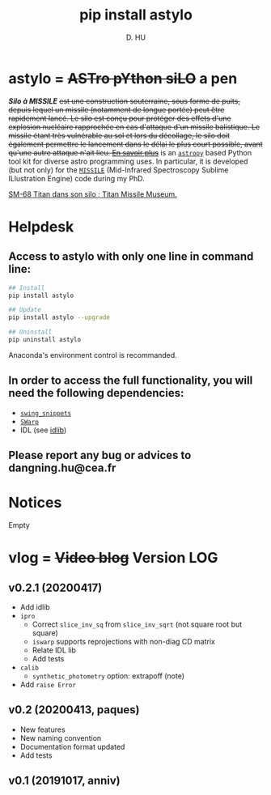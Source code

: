 #+TITLE: pip install astylo
#+AUTHOR: D. HU

* astylo = +ASTro pYthon siLO+ a pen

/*Silo à MISSILE*/ +est une construction souterraine, sous forme de puits, depuis lequel un missile (notamment de longue portée) peut être rapidement lancé. Le silo est conçu pour protéger des effets d'une explosion nucléaire rapprochée en cas d'attaque d'un missile balistique. Le missile étant très vulnérable au sol et lors du décollage, le silo doit également permettre le lancement dans le délai le plus court possible, avant qu'une autre attaque n'ait lieu. 
[[https://fr.wikipedia.org/wiki/Silo_à_missile][En savoir plus]]+
is an [[https://github.com/astropy/astropy][~astropy~]] based Python tool kit for diverse astro programming uses. In particular, it is developed (but not only) for the [[https://github.com/kxxdhdn/MISSILE][~MISSILE~]] (Mid-Infrared Spectroscopy Sublime ILlustration Engine) code during my PhD.

[[./archives/Tucson05_TitanICBM.jpg][SM-68 Titan dans son silo ; Titan Missile Museum.]]

* Helpdesk

** Access to astylo with only one line in command line:
#+BEGIN_SRC bash
## Install 
pip install astylo

## Update
pip install astylo --upgrade

## Uninstall
pip uninstall astylo
#+END_SRC
Anaconda's environment control is recommanded.

** In order to access the full functionality, you will need the following dependencies:
- [[https://github.com/kxxdhdn/astylo/tree/master/swing_snippets][~swing_snippets~]]
- [[https://www.astromatic.net/software/swarp][~SWarp~]]
- IDL (see [[https://github.com/kxxdhdn/astylo/tree/master/idlib][idlib]])

** Please report any bug or advices to dangning.hu@cea.fr

* Notices
Empty

* vlog = +Video blog+ Version LOG
** v0.2.1 (20200417)
- Add idlib
- ~ipro~
  - Correct ~slice_inv_sq~ from ~slice_inv_sqrt~ (not square root but square)
  - ~iswarp~ supports reprojections with non-diag CD matrix
  - Relate IDL lib
  - Add tests
- ~calib~
  - ~synthetic_photometry~ option: extrapoff (note)
- Add ~raise Error~
** v0.2 (20200413, paques)
- New features
- New naming convention
- Documentation format updated
- Add tests
** v0.1 (20191017, anniv)
